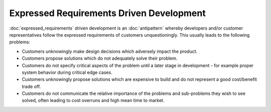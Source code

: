 Expressed Requirements Driven Development
=========================================

:doc:`expressed_requirements` driven development is an :doc:`antipattern`
whereby developers and/or customer representatives follow the expressed
requirements of customers unquestioningly. This usually leads to the following
problems:

* Customers unknowingly make design decisions which adversely impact the product.
* Customers propose solutions which do not adequately solve their problem.
* Customers do not specify critical aspects of the problem until a later stage in development - for example proper system behavior during critical edge cases.
* Customers unknowingly propose solutions which are expensive to build and do not represent a good cost/benefit trade off.
* Customers do not communicate the relative importance of the problems and sub-problems they wish to see solved, often leading to cost overruns and high mean time to market.
